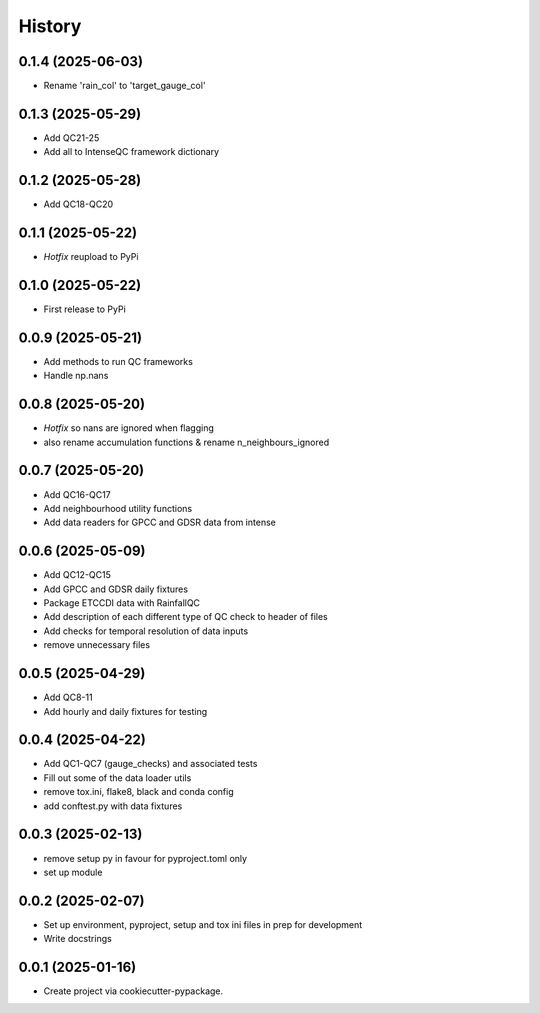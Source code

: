 =======
History
=======

0.1.4 (2025-06-03)
------------------
* Rename 'rain_col' to 'target_gauge_col'


0.1.3 (2025-05-29)
------------------
* Add QC21-25
* Add all to IntenseQC framework dictionary

0.1.2 (2025-05-28)
------------------
* Add QC18-QC20

0.1.1 (2025-05-22)
------------------
* *Hotfix* reupload to PyPi

0.1.0 (2025-05-22)
------------------
* First release to PyPi

0.0.9 (2025-05-21)
------------------
* Add methods to run QC frameworks
* Handle np.nans

0.0.8 (2025-05-20)
------------------
* *Hotfix* so nans are ignored when flagging
* also rename accumulation functions & rename n_neighbours_ignored

0.0.7 (2025-05-20)
------------------
* Add QC16-QC17
* Add neighbourhood utility functions
* Add data readers for GPCC and GDSR data from intense

0.0.6 (2025-05-09)
------------------
* Add QC12-QC15
* Add GPCC and GDSR daily fixtures
* Package ETCCDI data with RainfallQC
* Add description of each different type of QC check to header of files
* Add checks for temporal resolution of data inputs
* remove unnecessary files

0.0.5 (2025-04-29)
------------------
* Add QC8-11
* Add hourly and daily fixtures for testing

0.0.4 (2025-04-22)
------------------
* Add QC1-QC7 (gauge_checks) and associated tests
* Fill out some of the data loader utils
* remove tox.ini, flake8, black and conda config
* add conftest.py with data fixtures

0.0.3 (2025-02-13)
------------------
* remove setup py in favour for pyproject.toml only
* set up module

0.0.2 (2025-02-07)
------------------
* Set up environment, pyproject, setup and tox ini files in prep for development
* Write docstrings

0.0.1 (2025-01-16)
------------------
* Create project via cookiecutter-pypackage.
